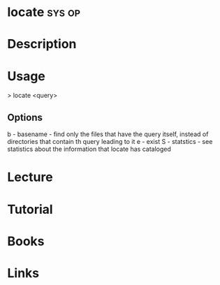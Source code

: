 #+TAGS: sys op


* locate							     :sys:op:
* Description
* Usage

> locate <query>

** Options
b - basename - find only the files that have the query itself, instead of directories that contain th query leading to it
e - exist
S - statstics - see statistics about the information that locate has cataloged

* Lecture
* Tutorial
* Books
* Links


